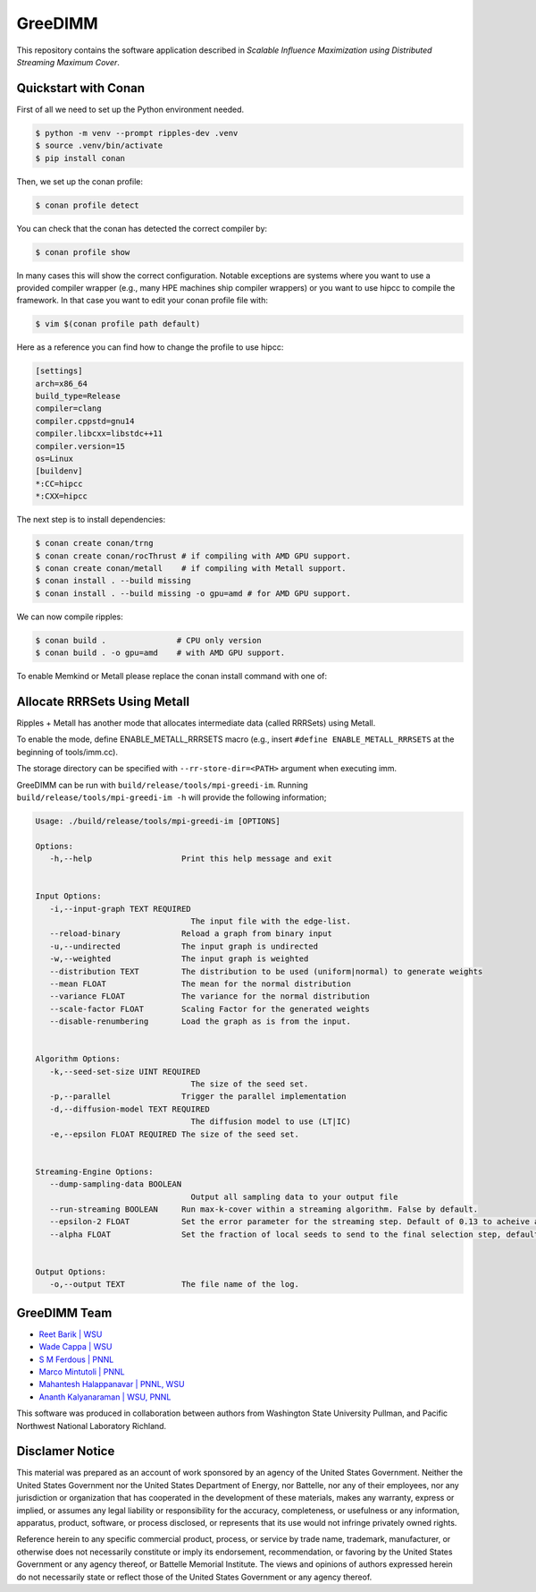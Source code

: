 GreeDIMM
*******

This repository contains the software application described in *Scalable Influence Maximization using Distributed Streaming Maximum Cover*.

Quickstart with Conan
=====================

First of all we need to set up the Python environment needed.

.. code-block:: shell

   $ python -m venv --prompt ripples-dev .venv
   $ source .venv/bin/activate
   $ pip install conan

Then, we set up the conan profile:

.. code-block:: shell

   $ conan profile detect

You can check that the conan has detected the correct compiler by:

.. code-block:: shell

   $ conan profile show

In many cases this will show the correct configuration. Notable exceptions are
systems where you want to use a provided compiler wrapper (e.g., many HPE
machines ship compiler wrappers) or you want to use hipcc to compile the
framework. In that case you want to edit your conan profile file with:

.. code-block:: shell

   $ vim $(conan profile path default)

Here as a reference you can find how to change the profile to use hipcc:

.. code-block:: conf

    [settings]
    arch=x86_64
    build_type=Release
    compiler=clang
    compiler.cppstd=gnu14
    compiler.libcxx=libstdc++11
    compiler.version=15
    os=Linux
    [buildenv]
    *:CC=hipcc
    *:CXX=hipcc

The next step is to install dependencies:

.. code-block:: shell

    $ conan create conan/trng
    $ conan create conan/rocThrust # if compiling with AMD GPU support.
    $ conan create conan/metall    # if compiling with Metall support.
    $ conan install . --build missing
    $ conan install . --build missing -o gpu=amd # for AMD GPU support.

We can now compile ripples:

.. code-block:: shell

    $ conan build .               # CPU only version
    $ conan build . -o gpu=amd    # with AMD GPU support.

To enable Memkind or Metall please replace the conan install command with one of:

Allocate RRRSets Using Metall
=============================

Ripples + Metall has another mode that allocates intermediate data (called RRRSets) using Metall.

To enable the mode, define ENABLE_METALL_RRRSETS macro (e.g., insert ``#define ENABLE_METALL_RRRSETS`` at the beginning of tools/imm.cc).

The storage directory can be specified with ``--rr-store-dir=<PATH>`` argument when executing imm.

GreeDIMM can be run with ``build/release/tools/mpi-greedi-im``. Running ``build/release/tools/mpi-greedi-im -h`` will provide the following information; 

.. code-block::
   
   Usage: ./build/release/tools/mpi-greedi-im [OPTIONS]

   Options:
      -h,--help                   Print this help message and exit
      

   Input Options:
      -i,--input-graph TEXT REQUIRED
                                    The input file with the edge-list.
      --reload-binary             Reload a graph from binary input
      -u,--undirected             The input graph is undirected
      -w,--weighted               The input graph is weighted
      --distribution TEXT         The distribution to be used (uniform|normal) to generate weights
      --mean FLOAT                The mean for the normal distribution
      --variance FLOAT            The variance for the normal distribution
      --scale-factor FLOAT        Scaling Factor for the generated weights
      --disable-renumbering       Load the graph as is from the input.


   Algorithm Options:
      -k,--seed-set-size UINT REQUIRED
                                    The size of the seed set.
      -p,--parallel               Trigger the parallel implementation
      -d,--diffusion-model TEXT REQUIRED
                                    The diffusion model to use (LT|IC)
      -e,--epsilon FLOAT REQUIRED The size of the seed set.


   Streaming-Engine Options:
      --dump-sampling-data BOOLEAN
                                    Output all sampling data to your output file
      --run-streaming BOOLEAN     Run max-k-cover within a streaming algorithm. False by default.
      --epsilon-2 FLOAT           Set the error parameter for the streaming step. Default of 0.13 to acheive approximation garuntee of 21%
      --alpha FLOAT               Set the fraction of local seeds to send to the final selection step, defaults to 1


   Output Options:
      -o,--output TEXT            The file name of the log.


GreeDIMM Team
============

- `Reet Barik | WSU <reet.barik@wsu.edu>`_
- `Wade Cappa | WSU <wade.cappa@wsu.edu>`_
- `S M Ferdous | PNNL <sm.ferdous@pnnl.gov>`_
- `Marco Mintutoli | PNNL <marco.minutoli@pnnl.gov>`_
- `Mahantesh Halappanavar | PNNL, WSU <mahantesh.halappanavar@pnnl.gov>`_
- `Ananth Kalyanaraman | WSU, PNNL <ananth@wsu.edu>`_

This software was produced in collaboration between authors from Washington State University Pullman, and Pacific Northwest National Laboratory Richland. 

Disclamer Notice
================

This material was prepared as an account of work sponsored by an agency of the
United States Government.  Neither the United States Government nor the United
States Department of Energy, nor Battelle, nor any of their employees, nor any
jurisdiction or organization that has cooperated in the development of these
materials, makes any warranty, express or implied, or assumes any legal
liability or responsibility for the accuracy, completeness, or usefulness or any
information, apparatus, product, software, or process disclosed, or represents
that its use would not infringe privately owned rights.

Reference herein to any specific commercial product, process, or service by
trade name, trademark, manufacturer, or otherwise does not necessarily
constitute or imply its endorsement, recommendation, or favoring by the United
States Government or any agency thereof, or Battelle Memorial Institute. The
views and opinions of authors expressed herein do not necessarily state or
reflect those of the United States Government or any agency thereof.

.. raw:: html

   <div align=center>
   <pre style="align-text:center">
   PACIFIC NORTHWEST NATIONAL LABORATORY
   operated by
   BATTELLE
   for the
   UNITED STATES DEPARTMENT OF ENERGY
   under Contract DE-AC05-76RL01830
   </pre>
   </div>
